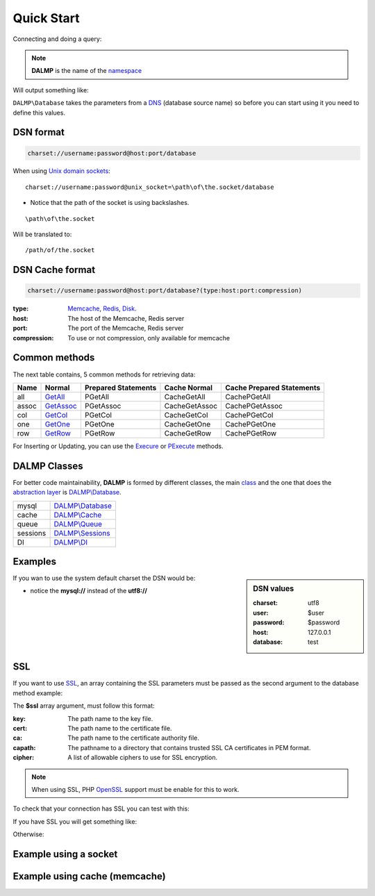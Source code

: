Quick Start
===========

Connecting and doing a query:

.. code-block:: php
   :linenos:
   :emphasize-lines: 5

   <?php

   require_once 'dalmp.php';

   $db = new DALMP\database('utf8://root@localhost');

   $rs = $db->FetchMode('ASSOC')->GetAssoc('SHOW VARIABLES LIKE "char%"');

.. note::

   **DALMP** is the name of the `namespace  <http://www.php.net/namespaces>`_

Will output something like:

.. code-block:: php
   :linenos:

   Array
   (
       [character_set_client] => utf8
       [character_set_connection] => utf8
       [character_set_database] => latin1
       [character_set_filesystem] => binary
       [character_set_results] => utf8
       [character_set_server] => latin1
       [character_set_system] => utf8
       [character_sets_dir] => /usr/local/mysql-5.6.10-osx10.7-x86/share/charsets/
   )

``DALMP\Database`` takes the parameters from a `DNS <http://en.wikipedia.org/wiki/Data_source_name>`_ (database source name) so
before you can start using it you need to define this values.

DSN format
..........

.. code-block:: rest

   charset://username:password@host:port/database

When using `Unix domain sockets <http://en.wikipedia.org/wiki/Unix_domain_socket>`_::

   charset://username:password@unix_socket=\path\of\the.socket/database

* Notice that the path of the socket is using backslashes.

::

    \path\of\the.socket

Will be translated to::

    /path/of/the.socket


.. seealso::

   `Unix sockets vs Internet sockets <http://lists.freebsd.org/pipermail/freebsd-performance/2005-February/001143.html>`_

DSN Cache format
................


.. code-block:: rest

   charset://username:password@host:port/database?(type:host:port:compression)

:type: `Memcache </en/latest/cache/memcache.html>`_, `Redis </en/latest/cache/redis.html>`_, `Disk </en/latest/cache/disk.html>`_.
:host: The host of the Memcache, Redis server
:port: The port of the Memcache, Redis server
:compression: To use or not compression, only available for memcache

.. seealso::

   DALMP\\Database `Cache method </en/latest/database/Cache.html>`_.


Common methods
..............


The next table contains, 5 common methods for retrieving data:

+------+-------------------------------------------------+---------------------+---------------+---------------------------+
| Name | Normal                                          | Prepared Statements | Cache Normal  | Cache Prepared Statements |
+======+=================================================+=====================+===============+===========================+
| all  | `GetAll </en/latest/database/getAll.html>`_     | PGetAll             | CacheGetAll   | CachePGetAll              |
+------+-------------------------------------------------+---------------------+---------------+---------------------------+
| assoc| `GetAssoc </en/latest/database/getASSOC.html>`_ | PGetAssoc           | CacheGetAssoc | CachePGetAssoc            |
+------+-------------------------------------------------+---------------------+---------------+---------------------------+
| col  | `GetCol </en/latest/database/getCol.html>`_     | PGetCol             | CacheGetCol   | CachePGetCol              |
+------+-------------------------------------------------+---------------------+---------------+---------------------------+
| one  | `GetOne </en/latest/database/getOne.html>`_     | PGetOne             | CacheGetOne   | CachePGetOne              |
+------+-------------------------------------------------+---------------------+---------------+---------------------------+
| row  | `GetRow </en/latest/database/getRow.html>`_     | PGetRow             | CacheGetRow   | CachePGetRow              |
+------+-------------------------------------------------+---------------------+---------------+---------------------------+

For Inserting or Updating, you can use the `Execure </en/latest/database/Execute.html>`_ or
`PExecute </en/latest/database/PExecute.html>`_ methods.

.. seealso::

   `Prepared statements </en/latest/prepared_statements.html>`_.


DALMP Classes
.............

For better code maintainability, **DALMP** is formed by different classes, the
main `class <http://pt1.php.net/oop5.basic>`_ and the one that does the `abstraction layer <http://en.wikipedia.org/wiki/Database_abstraction_layer>`_
is `DALMP\\Database </en/latest/database.html>`_.

+----------+-----------------------------------------------+
| mysql    | `DALMP\\Database </en/latest/database.html>`_ |
+----------+-----------------------------------------------+
| cache    | `DALMP\\Cache </en/latest/cache.html>`_       |
+----------+-----------------------------------------------+
| queue    | `DALMP\\Queue </en/latest/queue.html>`_       |
+----------+-----------------------------------------------+
| sessions | `DALMP\\Sessions </en/latest/sessions.html>`_ |
+----------+-----------------------------------------------+
| DI       | `DALMP\\DI </en/latest/DI.html>`_             |
+----------+-----------------------------------------------+



Examples
........

.. sidebar:: DSN values

   :charset: utf8
   :user: $user
   :password: $password
   :host: 127.0.0.1
   :database:  test

.. code-block:: php
   :linenos:
   :emphasize-lines: 8

   <?php

   $user = getenv('MYSQL_USER') ?: 'root';
   $password = getenv('MYSQL_PASS') ?: '';

   require_once 'dalmp.php';

   $DSN = "utf8://$user:$password@127.0.0.1/test";

   $db = new DALMP\Database($DSN);

   try {
       $rs = $db->getOne('SELECT now()');
   } catch (\Exception $e) {
       print_r($e->getMessage());
   }

   /**
    * 1 log to single file
    * 2 log to multiple files (creates a log per request)
    * 'off' to stop debuging
    */
   $db->debug(1);

   echo $db, PHP_EOL; // print connection details


If you wan to use the system default charset the DSN would be:

.. code-block:: php
   :linenos:

   $DSN = "mysql://$user:$password@127.0.0.1/test";

* notice the **mysql://** instead of the **utf8://**


SSL
...


If you want to use `SSL <http://en.wikipedia.org/wiki/Secure_Sockets_Layer>`_, an array containing the SSL parameters must be passed as the second argument to the database method example:

.. code-block:: php
   :linenos:
   :emphasize-lines: 1, 3

   $ssl = array('key' => null, 'cert' => null, 'ca' => 'mysql-ssl.ca-cert.pem', 'capath' => null, 'cipher' => null);

   $DSN = 'latin1://root:secret@127.0.0.1/test';

   $db = new DALMP\Database($DSN, $ssl);


The **$ssl** array argument, must follow this format:

:key: The path name to the key file.
:cert: The path name to the certificate file.
:ca: The path name to the certificate authority file.
:capath: The pathname to a directory that contains trusted SSL CA certificates in PEM format.
:cipher:  A list of allowable ciphers to use for SSL encryption.


.. note::
   When using SSL, PHP `OpenSSL <http://www.php.net/openssl>`_ support must be enable for this to work.


To check that your connection has SSL you can test with this:

.. code-block:: php
   :linenos:

   <?php

   require_once 'dalmp.php';

   $ssl = array('key' => null, 'cert' => null, 'ca' => 'mysql-ssl.ca-cert.pem', 'capath' => null, 'cipher' => null);

   $DSN = 'utf8://root:secret@127.0.0.1/test';

   $db = new DALMP\Database($DSN, $ssl);

   try {
     $db->getOne('SELECT NOW()');
     print_r($db->FetchMode('ASSOC')->GetRow("show variables like 'have_ssl'"));
   } catch (\Exception $e) {
     print_r($e->getMessage());
   }

   try {
     print_r($db->GetRow("show status like 'ssl_cipher'"));
   } catch (\Exception $e) {
     print_r($e->getMessage());
   }


If you have SSL you will get something like:

.. code-block:: php
   :linenos:
   :emphasize-lines: 4,10

   Array
   (
     [Variable_name] => have_ssl
     [Value] => YES
   )

   Array
   (
     [Variable_name] => Ssl_cipher
     [Value] => DHE-RSA-AES256-SHA
   )

Otherwise:

.. code-block:: php
   :linenos:
   :emphasize-lines: 4, 10

   Array
   (
     [Variable_name] => have_ssl
     [Value] => DISABLED
   )

   Array
   (
     [Variable_name] => Ssl_cipher
     [Value] =>
   )

Example using a socket
......................

.. code-block:: php
   :linenos:
   :emphasize-lines: 8

   <?php

   require_once 'dalmp.php';

   $user = getenv('MYSQL_USER') ?: 'root';
   $password = getenv('MYSQL_PASS') ?: '';

   $DSN = "utf8://$user:$password".'@unix_socket=\tmp\mysql.sock/test';

   $db = new DALMP\Database($DSN);

   $db->debug(1);

   try {
     echo PHP_EOL, 'example using unix_socket: ', $db->getOne('SELECT NOW()'), PHP_EOL;
   } catch (\Exception $e) {
     print_r($e->getMessage());
   }

   echo $db;
   # will print: DALMP :: connected to: db, Character set: utf8, Localhost via UNIX socket,...


Example using cache (memcache)
..............................

.. code-block:: php
   :linenos:
   :emphasize-lines: 12, 14

   <?php

   require_once 'dalmp.php';

   $user = getenv('MYSQL_USER') ?: 'root';
   $password = getenv('MYSQL_PASS') ?: '';

   $DSN = "utf8://$user:$password".'@localhost/test';

   $db = new DALMP\Database($DSN);

   $cache = new DALMP\Cache(new DALMP\Cache\Memcache());

   $db->useCache($cache);

   $rs = $db->CacheGetOne('SELECT now()');

   echo $rs, PHP_EOL;


.. seealso::

   `DALMP Examples <https://github.com/nbari/DALMP/tree/master/examples>`_
